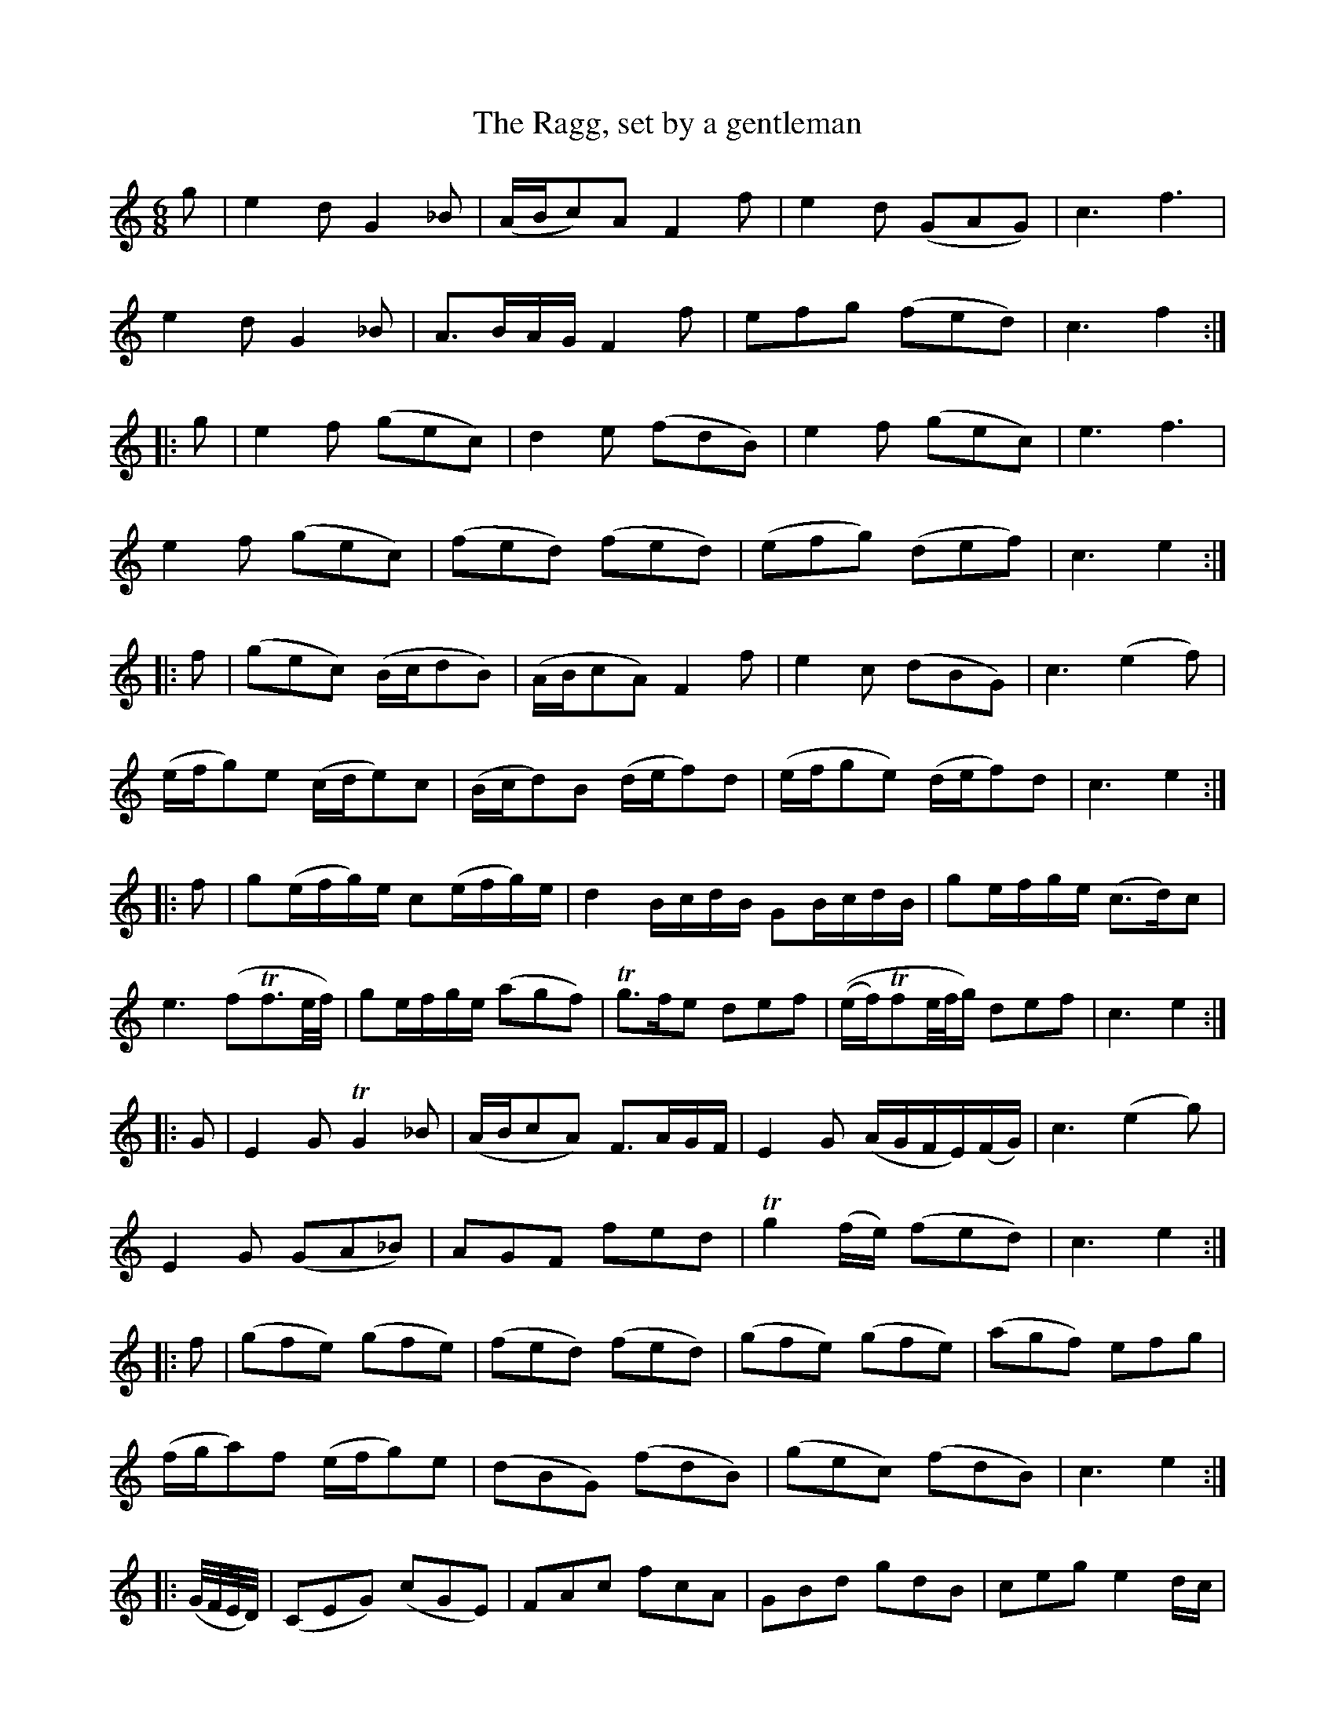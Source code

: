 X: 1
T: The Ragg, set by a gentleman
B: A COLECTION of the most Celebrated Irish Tunes2 p.7
N: The last part had an initial repeat symbol but no final repeat symbol.
M: 6/8
L: 1/16
K: C
g2 |\
e4d2 G4_B2 | (ABc2)A2 F4f2 | e4d2 (G2A2G2) | c6 f6 |
e4d2 G4_B2 | A2>B2AG F4f2 | e2f2g2 (f2e2d2) | c6 f4 :|
|: g2 |\
e4f2 (g2e2c2) | d4e2 (f2d2B2) | e4f2 (g2e2c2) | e6 f6 |
e4f2 (g2e2c2) | (f2e2d2) (f2e2d2) | (e2f2g2) (d2e2f2) | c6 e4 :|
|: f2 |\
(g2e2c2) (Bcd2B2) | (ABc2A2) F4f2 | e4c2 (d2B2G2) | c6 (e4f2) |
(efg2)e2 (cde2)c2 | (Bcd2)B2 (def2)d2 | (efg2e2) (def2)d2 | c6 e4 :|
|: f2 |\
g2(efg)e c2(efg)e | d4BcdB G2BcdB | g2efge (c2>d2)c2 |
e6 (f2Tf3e/f/) | g2efge (a2g2f2) | Tg3fe2 d2e2f2 | ((ef)Tf2e/f/g) d2e2f2 | c6 e4 :|
|: G2 |\
E4G2 TG4_B2 | (ABc2A2) F3AGF | E4G2 (AGFE)(FG) | c6 (e4g2) |
E4G2 (G2A2_B2) | A2G2F2 f2e2d2 | Tg4(fe) (f2e2d2) | c6 e4 :|
|: f2 |\
(g2f2e2) (g2f2e2) | (f2e2d2) (f2e2d2) | (g2f2e2) (g2f2e2) | (a2g2f2) e2f2g2 |
(fga2)f2 (efg2)e2 | (d2B2G2) (f2d2B2) | (g2e2c2) (f2d2B2) | c6 e4 :|
|: (G/F/E/D/) |\
(C2E2G2) (c2G2E2) | F2A2c2 f2c2A2 | G2B2d2 g2d2B2 | c2e2g2 e4dc|
(C2E2G2) F2A2c2 | G2B2d2 c2e2f2 | g3fe2 f2d2B2 | c6 e4 :|
|: f2 |\
ef(Tg3e/f/) g2e2c2 | Bc(Tc3B/c/) d2B2G2 | ef(Tf3e/f/) g2e2c2 | Te6 f2 g4 |
(a2fgaf) (g2efge) | (d2BcdB) (G2BcdB) | (g2efge) d2B2G2 | c6 e4 :|
|: (Tfe/f/) |\
g4G2 G4_B2 | (ABcBAG) F4f2 | (efg2) G2 G4(c/B/A/G/) | c6 (e4f2) |
(efg2) G2 G2A2_B2 | (A2G2F2) f2e2d2 | g3f2e d2B2G2 | [c6E6G,6] z2z2 :|
